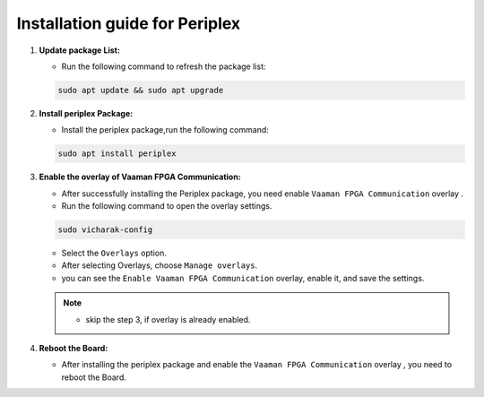 Installation guide for Periplex
===============================

1. **Update package List:**
   
   - Run the following command to refresh the package list:
    
   .. code-block::

      sudo apt update && sudo apt upgrade


2. **Install periplex Package:**
   
   - Install the periplex package,run the following command:
     
   .. code-block::

      sudo apt install periplex
   
3. **Enable the overlay of Vaaman FPGA Communication:**
   
   - After successfully installing the Periplex package, you need enable ``Vaaman FPGA Communication`` overlay .
   - Run the following command to open the overlay settings.
    
   .. code-block::

      sudo vicharak-config

   - Select the ``Overlays`` option.
   - After selecting Overlays, choose ``Manage overlays``.
   - you can see the ``Enable Vaaman FPGA Communication`` overlay,  enable it, and save the settings.

   .. note::
    - skip the step 3, if overlay is already enabled.

4. **Reboot the Board:**

   - After installing the periplex package and enable the ``Vaaman FPGA Communication`` overlay , you need to reboot the Board.